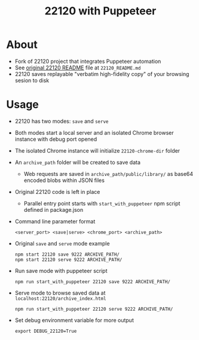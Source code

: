 #+TITLE: 22120 with Puppeteer

* About

  + Fork of 22120 project that integrates Puppeteer automation
  + See [[https://github.com/i5ik/22120/blob/master/README.md][original 22120 README]] file at ~22120_README.md~
  + 22120 saves replayable "verbatim high-fidelity copy" of your browsing sesion to disk

* Usage

  + 22120 has two modes: ~save~ and ~serve~
  + Both modes start a local server and an isolated Chrome browser instance with debug port opened
  + The isolated Chrome instance will initialize ~22120-chrome-dir~ folder
  + An ~archive_path~ folder will be created to save data
    + Web requests are saved in ~archive_path/public/library/~ as base64 encoded blobs within JSON files
  + Original 22120 code is left in place
    + Parallel entry point starts with ~start_with_puppeteer~ npm script defined in package.json


  + Command line parameter format
    : <server_port> <save|serve> <chrome_port> <archive_path>

  + Original ~save~ and ~serve~ mode example
    : npm start 22120 save 9222 ARCHIVE_PATH/
    : npm start 22120 serve 9222 ARCHIVE_PATH/

  + Run save mode with puppeteer script
    : npm run start_with_puppeteer 22120 save 9222 ARCHIVE_PATH/

  + Serve mode to browse saved data at ~localhost:22120/archive_index.html~
    : npm run start_with_puppeteer 22120 serve 9222 ARCHIVE_PATH/

  + Set debug environment variable for more output
    : export DEBUG_22120=True

